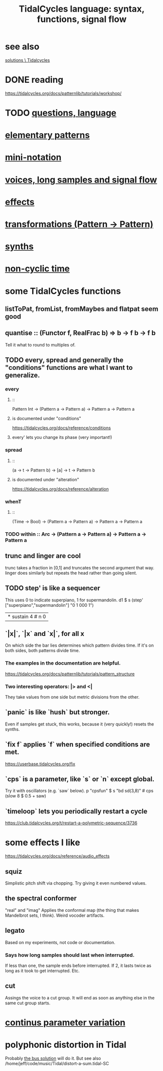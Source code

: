 :PROPERTIES:
:ID:       543397e7-733f-4d56-bf58-35f5e9d83b5e
:END:
#+title: TidalCycles language: syntax, functions, signal flow
* see also
  [[id:8dfe7370-d359-4d4b-99f0-09cd9b0a9822][solutions \ Tidalcycles]]
* DONE reading
  https://tidalcycles.org/docs/patternlib/tutorials/workshop/
* TODO [[id:df2e01d2-1362-48fa-9f09-8d7d70cf31ec][questions, language]]
* [[id:83321a5f-ad1c-4c3c-b071-7923be95992d][elementary patterns]]
* [[id:c9b50405-11a9-46a2-93f2-d190eaf23389][mini-notation]]
* [[id:5904aac5-da03-4eb2-b4b8-45a09dd3499d][voices, long samples and signal flow]]
* [[id:82eb4202-2da9-43b1-9f89-ab2d3d8fbbd1][effects]]
* [[id:ae8d6109-5878-4c2e-b2b7-a6aacb980687][transformations (Pattern -> Pattern)]]
* [[id:ec43fb48-eb6f-4942-bd3e-2aa7a8aa820c][synths]]
* [[id:97077393-00b2-41d1-8fec-7763b936a0f8][non-cyclic time]]
* some TidalCycles functions
** listToPat, fromList, fromMaybes and flatpat seem good
** quantise :: (Functor f, RealFrac b) => b -> f b -> f b
   Tell it what to round to multiples of.
** TODO every, spread and generally the "conditions" functions are what I want to generalize.
*** every
**** ::
     Pattern Int
     -> (Pattern a -> Pattern a)
     -> Pattern a
     -> Pattern a
**** is documented under "conditions"
     https://tidalcycles.org/docs/reference/conditions
**** every' lets you change its phase (very important!)
*** spread
**** ::
     (a -> t -> Pattern b)
     -> [a]
     -> t
     -> Pattern b
**** is documented under "alteration"
     https://tidalcycles.org/docs/reference/alteration
*** whenT
**** ::
     (Time -> Bool)
     -> (Pattern a -> Pattern a)
     -> Pattern a
     -> Pattern a
*** TODO within :: Arc -> (Pattern a -> Pattern a) -> Pattern a -> Pattern a
** trunc and linger are cool
   trunc takes a fraction in [0,1] and truncates the second argument that way.
   linger does similarly but repeats the head rather than going silent.
** TODO step' is like a sequencer
   This uses 0 to indicate superpiano, 1 for supermandolin.
   d1 $ s (step' ["superpiano","supermandolin"] "0 1 000 1")
        |* sustain 4 # n 0
** `|x|`, `|x` and `x|`, for all x
   On which side the bar lies determines which pattern divides time.
   If it's on both sides, both patterns divide time.
*** The examples in the documentation are helpful.
    https://tidalcycles.org/docs/patternlib/tutorials/pattern_structure
*** Two interesting operators: |> and <|
    They take values from one side but metric divisions from the other.
** `panic` is like `hush` but stronger.
   Even if samples get stuck, this works,
   because it (very quickly!) resets the synths.
** `fix f` applies `f` when specified conditions are met.
   https://userbase.tidalcycles.org/fix
** `cps` is a parameter, like `s` or `n` except global.
   Try it with oscillators (e.g. `saw` below).
   p "cpsfun" $ s "bd sd(3,8)" # cps (slow 8 $ 0.5 + saw)
** `timeloop` lets you periodically restart a cycle
   https://club.tidalcycles.org/t/restart-a-polymetric-sequence/3736
* some effects I like
  https://tidalcycles.org/docs/reference/audio_effects
** squiz
   Simplistic pitch shift via chopping.
   Try giving it even numbered values.
** the spectral conformer
   "real" and "imag"
   Applies the conformal map
   (the thing that makes Mandelbrot sets, I think).
   Weird vocoder artifacts.
** legato
   Based on my experiments, not code or documentation.
*** Says how long samples should last when interrupted.
    If less than one, the sample ends before interrupted.
    If 2, it lasts twice as long as it took to get interrupted.
    Etc.
** cut
   Assings the voice to a cut group.
   It will end as soon as anything else in the same cut group starts.
* [[id:e89c67a2-6f94-4466-8451-e7b03066aad1][continus parameter variation]]
* polyphonic distortion in Tidal
  Probably [[id:d41a981f-1a73-44bf-85fb-f5a80d72bea3][the bus solution]] will do it.
  But see also
    /home/jeff/code/music/Tidal/distort-a-sum.tidal-SC
